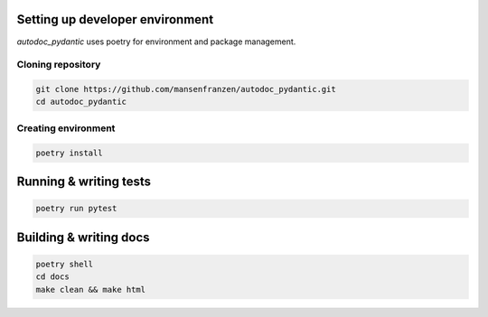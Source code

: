 --------------------------------
Setting up developer environment
--------------------------------

*autodoc_pydantic* uses poetry for environment and package management.

Cloning repository
------------------

.. code-block:: bash

   git clone https://github.com/mansenfranzen/autodoc_pydantic.git
   cd autodoc_pydantic

Creating environment
--------------------

.. code-block:: bash

   poetry install

-----------------------
Running & writing tests
-----------------------

.. code-block:: bash

   poetry run pytest

-----------------------
Building & writing docs
-----------------------

.. code-block:: bash

   poetry shell
   cd docs
   make clean && make html

